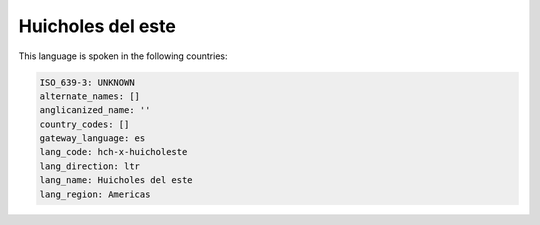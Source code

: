 .. _hch-x-huicholeste:

Huicholes del este
==================

This language is spoken in the following countries:


.. code-block:: yaml

    ISO_639-3: UNKNOWN
    alternate_names: []
    anglicanized_name: ''
    country_codes: []
    gateway_language: es
    lang_code: hch-x-huicholeste
    lang_direction: ltr
    lang_name: Huicholes del este
    lang_region: Americas
    
